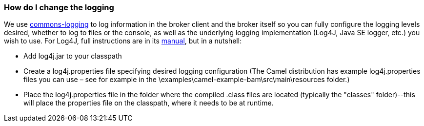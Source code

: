 [[ConfluenceContent]]
[[HowdoIchangethelogging-HowdoIchangethelogging]]
How do I change the logging
~~~~~~~~~~~~~~~~~~~~~~~~~~~

We use http://jakarta.apache.org/commons/logging/[commons-logging] to
log information in the broker client and the broker itself so you can
fully configure the logging levels desired, whether to log to files or
the console, as well as the underlying logging implementation (Log4J,
Java SE logger, etc.) you wish to use. For Log4J, full instructions are
in its http://logging.apache.org/log4j/docs/manual.html[manual], but in
a nutshell:

* Add log4j.jar to your classpath
* Create a log4j.properties file specifying desired logging
configuration (The Camel distribution has example log4j.properties files
you can use – see for example in the
\examples\camel-example-bam\src\main\resources folder.)
* Place the log4j.properties file in the folder where the compiled
.class files are located (typically the "classes" folder)--this will
place the properties file on the classpath, where it needs to be at
runtime.
